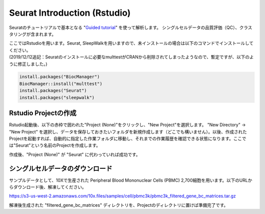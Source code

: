 ================================
Seurat Introduction (Rstudio)
================================

Seuratのチュートリアルで基本となる "`Guided tutorial <https://satijalab.org/seurat/v3.2/pbmc3k_tutorial.html>`_" を使って解析します。
シングルセルデータの品質評価（QC）、クラスタリングが含まれます。

| ここではRstudioを用います。Seurat, SleepWalkを用いますので、未インストールの場合は以下のコマンドでインストールしてください。
| (2019/12/12追記：Seuratのインストールに必要なmulttestがCRANから削除されてしまったようなので、暫定ですが、以下のように修正しました。)

.. code-block:: r

   install.packages("BiocManager")
   BiocManager::install("multtest")
   install.packages("Seurat")
   install.packages("sleepwalk")

Rstudio Projectの作成
--------------------------------------------

Rstudio起動後、以下の赤枠で囲われた"Project (None)"をクリックし、"New Project"を選択します。
"New Directory" -> "New Project" を選択し、データを保存しておきたいフォルダを新規作成します（どこでも構いません）。以後、作成されたProjectを起動すれば、自動的に指定した作業フォルダに移動し、それまでの作業履歴を確認できる状態になります。ここでは"Seurat"という名前のProjectを作成します。

.. image:: img/Rstudio_project.png
   :scale: 35
   :align: center

作成後、"Project (None)" が "Seurat" に代わっていれば成功です。


シングルセルデータのダウンロード
--------------------------------------------
サンプルデータとして、10Xで生産された Peripheral Blood Mononuclear Cells (PBMC) 2,700細胞を用います。以下のURLからダウンロード後、解凍してください。

https://s3-us-west-2.amazonaws.com/10x.files/samples/cell/pbmc3k/pbmc3k_filtered_gene_bc_matrices.tar.gz

解凍後生成された "filtered_gene_bc_matrices" ディレクトリを、Projectのディレクトリに置けば準備完了です。
